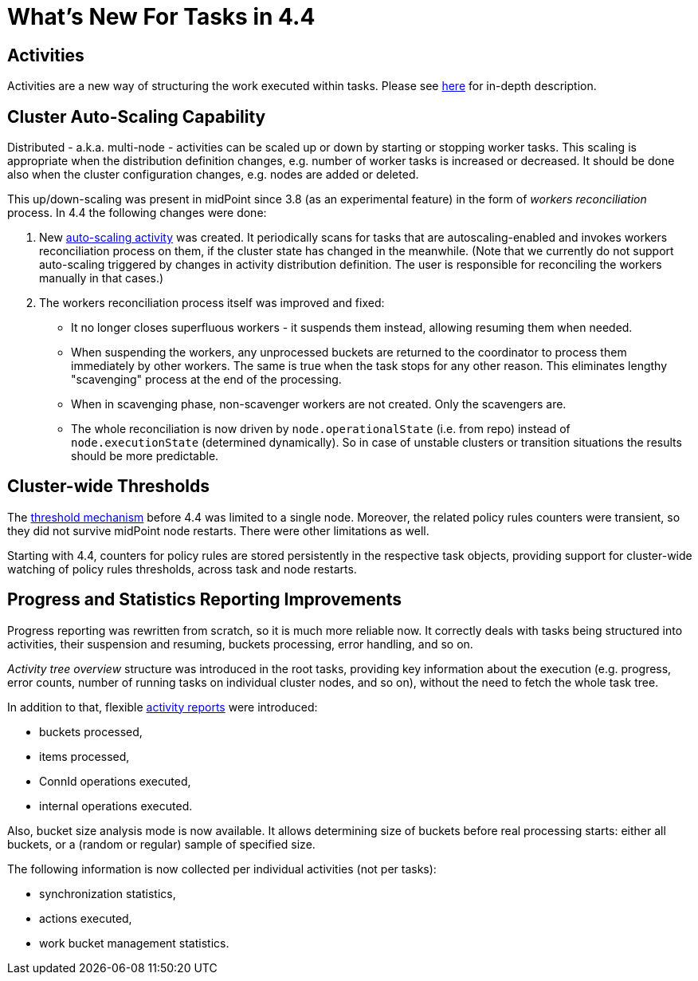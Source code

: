 = What's New For Tasks in 4.4

== Activities

Activities are a new way of structuring the work executed within tasks. Please see
xref:/midpoint/reference/v2/tasks/activities/[here] for in-depth description.

== Cluster Auto-Scaling Capability

Distributed - a.k.a. multi-node - activities can be scaled up or down by starting or stopping worker tasks.
This scaling is appropriate when the distribution definition changes, e.g. number of worker tasks is increased
or decreased. It should be done also when the cluster configuration changes, e.g. nodes are added or deleted.

This up/down-scaling was present in midPoint since 3.8 (as an experimental feature) in the form of _workers
reconciliation_ process. In 4.4 the following changes were done:

1. New xref:/midpoint/reference/v2/tasks/auto-scaling/[auto-scaling activity] was created.
It periodically scans for tasks that are autoscaling-enabled
and invokes workers reconciliation process on them, if the cluster state has changed in the meanwhile.
(Note that we currently do not support auto-scaling triggered by changes in activity distribution
definition. The user is responsible for reconciling the workers manually in that cases.)

2. The workers reconciliation process itself was improved and fixed:
- It no longer closes superfluous workers - it suspends them instead, allowing resuming them when needed.
- When suspending the workers, any unprocessed buckets are returned to the coordinator to process them
immediately by other workers. The same is true when the task stops for any other reason.
This eliminates lengthy "scavenging" process at the end of the processing.
- When in scavenging phase, non-scavenger workers are not created. Only the scavengers are.
- The whole reconciliation is now driven by `node.operationalState` (i.e. from repo) instead of
`node.executionState` (determined dynamically). So in case of unstable clusters or transition situations
the results should be more predictable.

== Cluster-wide Thresholds

The xref:/midpoint/reference/v2/tasks/thresholds/[threshold mechanism] before 4.4 was limited to a single node.
Moreover, the related policy rules counters were transient, so they did not survive midPoint node restarts.
There were other limitations as well.

Starting with 4.4, counters for policy rules are stored persistently in the respective task objects,
providing support for cluster-wide watching of policy rules thresholds, across task and node restarts.

== Progress and Statistics Reporting Improvements

Progress reporting was rewritten from scratch, so it is much more reliable now. It correctly
deals with tasks being structured into activities, their suspension and resuming,
buckets processing, error handling, and so on.

_Activity tree overview_ structure was introduced in the root tasks, providing key information
about the execution (e.g. progress, error counts, number of running tasks on individual cluster
nodes, and so on), without the need to fetch the whole task tree.

In addition to that, flexible xref:reporting/execution-reports/[activity reports] were introduced:

- buckets processed,
- items processed,
- ConnId operations executed,
- internal operations executed.

Also, bucket size analysis mode is now available. It allows determining size of buckets before
real processing starts: either all buckets, or a (random or regular) sample of specified size.

The following information is now collected per individual activities (not per tasks):

- synchronization statistics,
- actions executed,
- work bucket management statistics.
